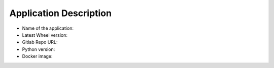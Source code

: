 Application Description
=======================

- Name of the application:

- Latest Wheel version:

- Gitlab Repo URL:

- Python version:

- Docker image:
